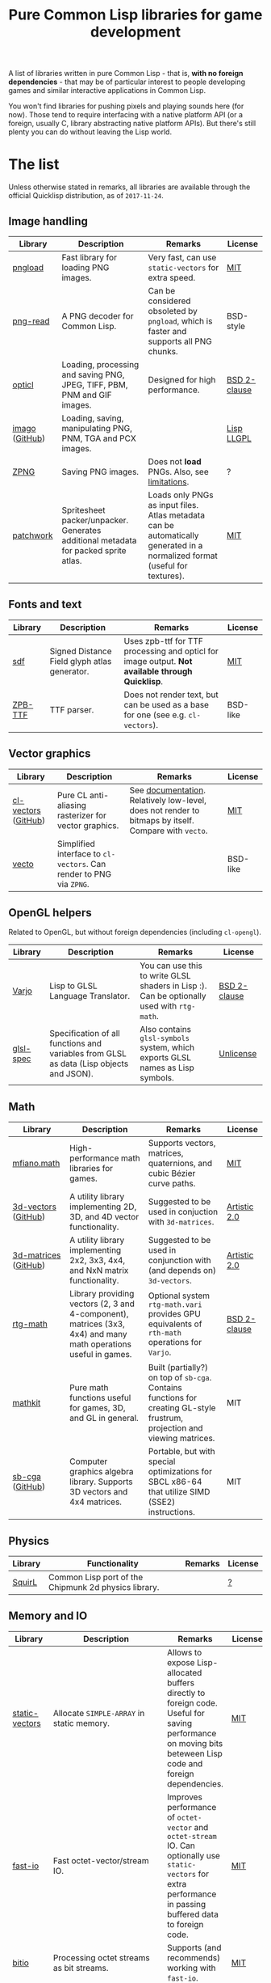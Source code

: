 #+title: Pure Common Lisp libraries for game development

A list of libraries written in pure Common Lisp - that is, *with no foreign dependencies* - that may be of particular interest
to people developing games and similar interactive applications in Common Lisp.

You won't find libraries for pushing pixels and playing sounds here (for now). Those tend to require interfacing with a
native platform API (or a foreign, usually C, library abstracting native platform APIs). But there's still plenty you can
do without leaving the Lisp world.

* The list

  Unless otherwise stated in remarks, all libraries are available through the official Quicklisp distribution, as of =2017-11-24=.

** Image handling

   | Library        | Description                                                                         | Remarks                                                                                                                     | License      |
   |----------------+-------------------------------------------------------------------------------------+-----------------------------------------------------------------------------------------------------------------------------+--------------|
   | [[https://github.com/bufferswap/pngload][pngload]]        | Fast library for loading PNG images.                                                | Very fast, can use =static-vectors= for extra speed.                                                                        | [[https://github.com/bufferswap/blob/master/LICENSE][MIT]]          |
   | [[https://github.com/Ramarren/png-read][png-read]]       | A PNG decoder for Common Lisp.                                                      | Can be considered obsoleted by =pngload=, which is faster and supports all PNG chunks.                                      | BSD-style    |
   | [[https://github.com/slyrus/opticl][opticl]]         | Loading, processing and saving PNG, JPEG, TIFF, PBM, PNM and GIF images.            | Designed for high performance.                                                                                              | [[https://github.com/slyrus/opticl/blob/master/COPYRIGHT][BSD 2-clause]] |
   | [[https://common-lisp.net/project/imago/][imago]] ([[https://github.com/tokenrove/imago][GitHub]]) | Loading, saving, manipulating PNG, PNM, TGA and PCX images.                         |                                                                                                                             | [[http://opensource.franz.com/preamble.html][Lisp LLGPL]]   |
   | [[https://www.xach.com/lisp/zpng/][ZPNG]]           | Saving PNG images.                                                                  | Does not *load* PNGs. Also, see [[https://www.xach.com/lisp/zpng/#sect-overview][limitations]].                                                                                | ?            |
   | [[https://codeberg.org/axion/common-lisp/src/branch/master/graphics/patchwork][patchwork]]      | Spritesheet packer/unpacker. Generates additional metadata for packed sprite atlas. | Loads only PNGs as input files. Atlas metadata can be automatically generated in a normalized format (useful for textures). | [[https://codeberg.org/axion/common-lisp/src/branch/master/graphics/patchwork/LICENSE][MIT]]          |

** Fonts and text
   | Library | Description                                  | Remarks                                                                                       | License  |
   |---------+----------------------------------------------+-----------------------------------------------------------------------------------------------+----------|
   | [[https://github.com/lispgames/sdf][sdf]]     | Signed Distance Field glyph atlas generator. | Uses zpb-ttf for TTF processing and opticl for image output. *Not available through Quicklisp*. | [[https://github.com/lispgames/sdf/blob/master/LICENSE][MIT]]      |
   | [[https://www.xach.com/lisp/zpb-ttf/][ZPB-TTF]] | TTF parser.                                  | Does not render text, but can be used as a base for one (see e.g. =cl-vectors=).                | BSD-like |

** Vector graphics
   | Library             | Description                                                     | Remarks                                                                                            | License  |
   |---------------------+-----------------------------------------------------------------+----------------------------------------------------------------------------------------------------+----------|
   | [[http://projects.tuxee.net/cl-vectors/][cl-vectors]] ([[https://github.com/fjolliton/cl-vectors][GitHub]]) | Pure CL anti-aliasing rasterizer for vector graphics.           | See [[http://projects.tuxee.net/cl-vectors/toc][documentation]]. Relatively low-level, does not render to bitmaps by itself. Compare with =vecto=. | [[https://github.com/fjolliton/cl-vectors/blob/master/MIT-LICENSE][MIT]]      |
   | [[https://www.xach.com/lisp/vecto/][vecto]]               | Simplified interface to =cl-vectors=. Can render to PNG via =ZPNG=. |                                                                                                    | BSD-like |

** OpenGL helpers
   Related to OpenGL, but without foreign dependencies (including =cl-opengl=).
   | Library   | Description                                                                             | Remarks                                                                                  | License      |
   |-----------+-----------------------------------------------------------------------------------------+------------------------------------------------------------------------------------------+--------------|
   | [[https://github.com/cbaggers/varjo][Varjo]]     | Lisp to GLSL Language Translator.                                                       | You can use this to write GLSL shaders in Lisp :). Can be optionally used with =rtg-math=. | [[https://github.com/cbaggers/varjo/blob/master/LICENSE.txt][BSD 2-clause]] |
   | [[https://github.com/cbaggers/glsl-spec][glsl-spec]] | Specification of all functions and variables from GLSL as data (Lisp objects and JSON). | Also contains =glsl-symbols= system, which exports GLSL names as Lisp symbols.             | [[https://github.com/cbaggers/glsl-spec/blob/master/LICENSE][Unlicense]]    |

** Math
   | Library              | Description                                                                                                     | Remarks                                                                                                                    | License      |
   |----------------------+-----------------------------------------------------------------------------------------------------------------+----------------------------------------------------------------------------------------------------------------------------+--------------|
   | [[https://codeberg.org/axion/common-lisp/src/branch/master/math/][mfiano.math]]          | High-performance math libraries for games.                                                                      | Supports vectors, matrices, quaternions, and cubic Bézier curve paths.                                                     | [[https://codeberg.org/axion/common-lisp/src/branch/master/math/gfxmath/LICENSE][MIT]]          |
   | [[https://shinmera.github.io/3d-vectors/][3d-vectors]] ([[https://github.com/Shinmera/3d-vectors][GitHub]])  | A utility library implementing 2D, 3D, and 4D vector functionality.                                             | Suggested to be used in conjuction with =3d-matrices=.                                                                     | [[https://github.com/Shinmera/3d-vectors/blob/master/LICENSE][Artistic 2.0]] |
   | [[https://shinmera.github.io/3d-matrices/][3d-matrices]] ([[https://github.com/Shinmera/3d-matrices][GitHub]]) | A utility library implementing 2x2, 3x3, 4x4, and NxN matrix functionality.                                     | Suggested to be used in conjunction with (and depends on) =3d-vectors=.                                                    | [[https://github.com/Shinmera/3d-matrices/blob/master/LICENSE][Artistic 2.0]] |
   | [[https://github.com/cbaggers/rtg-math][rtg-math]]             | Library providing vectors (2, 3 and 4-component), matrices (3x3, 4x4) and many math operations useful in games. | Optional system =rtg-math.vari= provides GPU equivalents of =rth-math= operations for =Varjo=.                             | [[https://github.com/cbaggers/rtg-math/blob/master/LICENSE.txt][BSD 2-clause]] |
   | [[https://github.com/lispgames/mathkit][mathkit]]              | Pure math functions useful for games, 3D, and GL in general.                                                    | Built (partially?) on top of =sb-cga=. Contains functions for creating GL-style frustrum, projection and viewing matrices. | MIT          |
   | [[http://nikodemus.github.io/sb-cga/][sb-cga]] ([[https://github.com/nikodemus/sb-cga][GitHub]])      | Computer graphics algebra library. Supports 3D vectors and 4x4 matrices.                                        | Portable, but with special optimizations for SBCL x86-64 that utilize SIMD (SSE2) instructions.                            | MIT          |

** Physics
   | Library | Functionality                                        | Remarks | License |
   |---------+------------------------------------------------------+---------+---------|
   | [[https://github.com/BradWBeer/squirl][SquirL]]  | Common Lisp port of the Chipmunk 2d physics library. |         | [[https://github.com/BradWBeer/squirl/blob/master/COPYING][?]]       |

** Memory and IO
   | Library          | Description                                           | Remarks                                                                                                                                                           | License               |
   |------------------+-------------------------------------------------------+-------------------------------------------------------------------------------------------------------------------------------------------------------------------+-----------------------|
   | [[https://github.com/sionescu/static-vectors][static-vectors]]   | Allocate =SIMPLE-ARRAY= in static memory.             | Allows to expose Lisp-allocated buffers directly to foreign code. Useful for saving performance on moving bits beteween Lisp code and foreign dependencies.       | [[https://github.com/sionescu/static-vectors/blob/master/LICENCE][MIT]]                   |
   | [[https://github.com/rpav/fast-io][fast-io]]          | Fast octet-vector/stream IO.                          | Improves performance of =octet-vector= and =octet-stream= IO. Can optionally use =static-vectors= for extra performance in passing buffered data to foreign code. | [[https://github.com/rpav/fast-io/blob/master/LICENSE][MIT]]                   |
   | [[https://github.com/psilord/bitio][bitio]]            | Processing octet streams as bit streams.              | Supports (and recommends) working with =fast-io=.                                                                                                                 | [[https://github.com/psilord/bitio/blob/master/LICENSE][MIT]]                   |
   | [[https://codeberg.org/axion/common-lisp/src/branch/master/misc/binary-parser][binary-parser]]    | A toolset for parsing binary data formats.            |                                                                                                                                                                   | [[https://codeberg.org/axion/common-lisp/src/branch/master/misc/binary-parser/LICENSE][MIT]]                   |
   | [[http://method-combination.net/lisp/chipz/][chipz]] ([[https://github.com/froydnj/chipz][GitHub]])   | Decompressing DEFLATE, ZLIB, GZIP, and BZIP2 data.    |                                                                                                                                                                   | [[http://method-combination.net/lisp/chipz/][MIT-like]]/[[https://github.com/froydnj/chipz/blob/master/LICENSE][BSD 3-clause]] |
   | [[http://nklein.com/software/unet/userial/][USerial]] ([[https://github.com/nklein/userial][GitHub]]) | General-purpose binary serialization/unserialization. | See provided [[http://nklein.com/software/unet/userial/#protocol][example]] ([[https://github.com/nklein/userial#protocol][Github]]) of implementing a networking protocol for a game on top of =USerial=.                                                               | [[https://github.com/nklein/userial/blob/master/LICENSE.txt][MIT]]                   |

** Filesystem
   | Library | Description | Remarks | License |
   |---------+-------------+---------+---------|

   See also =UIOP= under Miscellaneous.

** OS
   | Library | Description | Remarks | License |
   |---------+-------------+---------+---------|
   |         |             |         |         |

   See also =UIOP= under Miscellaneous.

** Grids and tilesets
   | Library                  | Description                                                           | Remarks                                                                                                                 | License   |
   |--------------------------+-----------------------------------------------------------------------+-------------------------------------------------------------------------------------------------------------------------+-----------|
   | [[https://nklein.com/software/grid-generators/][grid-generators]] ([[https://github.com/nklein/grid-generators][GitHub]]) | Generate points on arbitrary (and multidimensional) grids.            | Includes =GRID-ITERATE=, which allows to walk multidimensional grids with =ITERATE=. *Not available through Quicklisp*. | Unlicense |
   | [[https://github.com/Zulu-Inuoe/cl-tiled][cl-tiled]]                 | Loader for tiled maps generated by [[http://www.mapeditor.org][Tiled]], in TMX/TSX and JSON format. |                                                                                                                         | [[https://github.com/Zulu-Inuoe/cl-tiled/blob/master/LICENSE.md][zlib]]      |
   | [[https://codeberg.org/axion/common-lisp/src/branch/master/graphics/tile-grid][tile-grid]]                | Create and manipulate tiles in a 2D grid.                             |                                                                                                                         | [[https://codeberg.org/axion/common-lisp/src/branch/master/graphics/tile-grid/LICENSE][MIT]]       |

** Randomness
   | Library     | Description                        | Remarks                                                                         | License  |
   |-------------+------------------------------------+---------------------------------------------------------------------------------+----------|
   | [[https://codeberg.org/axion/common-lisp/src/branch/master/graphics/dungen][dungen]]      | A procedural dungeon generator.    | Generates random 2D dungeons with rooms, corridors and entry/exit points.       | [[https://codeberg.org/axion/common-lisp/src/branch/master/graphics/dungen/LICENSE][MIT]]      |
   | [[https://gitlab.common-lisp.net/cl-variates/cl-variates][cl-variates]] | Portable Random Number Generation. | Seems to have more capabilities than are exposed by current ASDF system. A bug? | [[https://gitlab.common-lisp.net/cl-variates/cl-variates/-/blob/master/COPYING][MIT-like]] |
   | [[https://github.com/sjl/cl-pcg][cl-pcg]]      | Permuted congruential generators.  |                                                                                 | [[https://github.com/sjl/cl-pcg/blob/master/LICENSE.markdown][MIT]]      |

** Data structures
   | Library            | Description                                              | Remarks                                                                                          | License |
   |--------------------+----------------------------------------------------------+--------------------------------------------------------------------------------------------------+---------|
   | [[https://codeberg.org/axion/common-lisp/src/branch/master/data-structures/doubly-linked-list][doubly-linked-list]] | Doubly-linked list with key/value nodes.                 |                                                                                                  | [[https://codeberg.org/axion/common-lisp/src/branch/master/data-structures/doubly-linked-list/LICENSE][MIT]]     |
   | [[http://eschulte.github.io/graph/][graph]] ([[https://github.com/eschulte/graph][GitHub]])     | A simple graph data structure and algorithms.            | Additional systems =GRAPH-JSON= and =GRAPH-DOT= can be used for serialization and visualization. | [[https://github.com/eschulte/graph/blob/master/LICENSE][MIT]]     |
   | [[https://github.com/zkat/cl-speedy-queue][cl-speedy-queue]]    | A portable, non-consing, optimized queue implementation. |                                                                                                  | MIT     |

** Algorithms
   | Library | Description | Remarks | License |
   |---------+-------------+---------+---------|
   |         |             |         |         |

** Logging
   | Library | Description                                      | Remarks                                                                                  | License    |
   |---------+--------------------------------------------------+------------------------------------------------------------------------------------------+------------|
   | [[https://github.com/sharplispers/log4cl][log4cl]]  | Powerful logging framework, modeled after Log4J. | Ships with =Log4Slime=, that lets one interact with library through log output in SLIME. | [[https://github.com/sharplispers/log4cl/blob/master/LICENSE][Apache 2.0]] |

** Miscellaneous
   | Library             | Description                                                                     | Remarks                                                                         | License |
   |---------------------+---------------------------------------------------------------------------------+---------------------------------------------------------------------------------+---------|
   | [[https://github.com/fare/asdf/tree/master/uiop][UIOP]]                | Utilities for portably handling things, including filesystems and OS specifics. | Ships with recent ASDF, so you might already have it.                           | MIT     |
   | [[http://nklein.com/software/track-best-library/][track-best]] ([[https://github.com/nklein/track-best][Github]]) | Track the N best of some series of items.                                       | A simple yet potentially useful building block for solving variety of problems. | ?       |

* Motivation

  Foreign libraries involve working with, and shipping, foreign dependencies. Doing that correctly, for all important platforms, is
  a quite tricky and painful process. It can be done (see e.g. [[https://borodust.org/delivering-common-lisp][this article]] by borodust), but the less foreign libraries you have
  to deliver, the less hassle you have. Moreover, the developent process itself can get tedious - even though projects like
  [[https://github.com/rpav/cl-autowrap][cl-autowrap]] do a great job at making things easier, you might still hit a library wrapper that will require you (or people you share
  your code with!) to have a whole LLVM environment to even build the ASDF system.

  Unlike many popular dynamic languages, Common Lisp is *actually performant*, with implementations like SBCL generating code
  that can compete in speed with C (if properly written and instrumented). This opens the possibility of using pure Common Lisp code
  for interactive applications without taking a huge performance hit.

* Contributing

  If you see a library that a) can be useful in game development (or closely related areas), and b) is pure Common Lisp, i.e. has no
  foreign dependencies that need to be managed through FFI, feel free to include it and send a Pull Request.

  Corrections to any information in this list are welcome too. I have only so much patience to check e.g. licenses :).

  Also, I'm considering starting a section with usage examples for libraries that are meant to be
  used with typical foreign gamedev dependencies - e.g. how to use =pngload= to load a texture for =cl-opengl=. Any such examples
  are welcome too.

